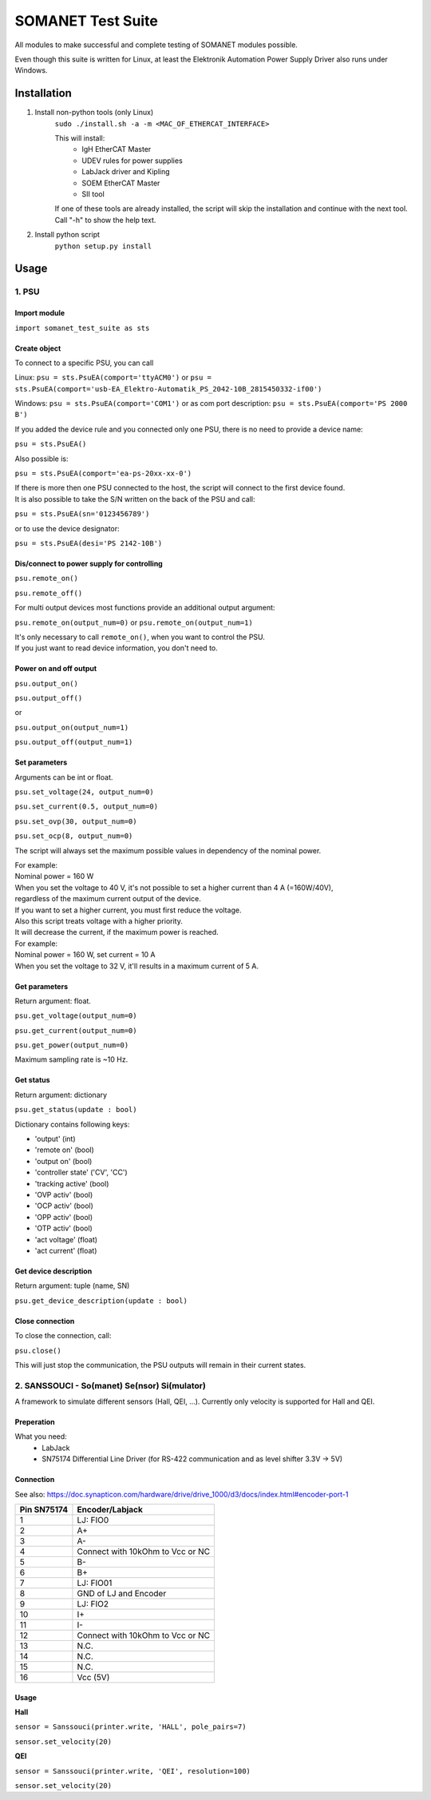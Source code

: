 SOMANET Test Suite
==================

All modules to make successful and complete testing of SOMANET modules possible.

Even though this suite is written for Linux, at least the Elektronik Automation Power Supply Driver also runs under Windows.

Installation
------------

1) Install non-python tools (only Linux)
    ``sudo ./install.sh -a -m <MAC_OF_ETHERCAT_INTERFACE>``

    This will install:
        - IgH EtherCAT Master
        - UDEV rules for power supplies
        - LabJack driver and Kipling
        - SOEM EtherCAT Master
        - SII tool

    If one of these tools are already installed, the script will skip the installation
    and continue with the next tool.
    Call "-h" to show the help text.

2) Install python script
    ``python setup.py install``


Usage
-----

1. PSU
^^^^^^
Import module
"""""""""""""
``import somanet_test_suite as sts``

Create object
"""""""""""""
To connect to a specific PSU, you can call

Linux: ``psu = sts.PsuEA(comport='ttyACM0')`` or ``psu = sts.PsuEA(comport='usb-EA_Elektro-Automatik_PS_2042-10B_2815450332-if00')``

Windows: ``psu = sts.PsuEA(comport='COM1')`` or as com port description: ``psu = sts.PsuEA(comport='PS 2000 B')``

If you added the device rule and you connected only one PSU, there is no need to provide a device name:

``psu = sts.PsuEA()``

Also possible is:

``psu = sts.PsuEA(comport='ea-ps-20xx-xx-0')``

| If there is more then one PSU connected to the host, the script will connect to the first device found.
| It is also possible to take the S/N written on the back of the PSU and call:

``psu = sts.PsuEA(sn='0123456789')``

or to use the device designator:

``psu = sts.PsuEA(desi='PS 2142-10B')``


Dis/connect to power supply for controlling
"""""""""""""""""""""""""""""""""""""""""""
``psu.remote_on()``

``psu.remote_off()``

For multi output devices most functions provide an additional output argument:

``psu.remote_on(output_num=0)`` or ``psu.remote_on(output_num=1)``

| It's only necessary to call ``remote_on()``, when you want to control the PSU.
| If you just want to read device information, you don't need to.

Power on and off output
""""""""""""""""""""""""""
``psu.output_on()``

``psu.output_off()``

or

``psu.output_on(output_num=1)``

``psu.output_off(output_num=1)``

Set parameters
""""""""""""""""""""""""""
Arguments can be int or float.

``psu.set_voltage(24, output_num=0)``

``psu.set_current(0.5, output_num=0)``

``psu.set_ovp(30, output_num=0)``

``psu.set_ocp(8, output_num=0)``

The script will always set the maximum possible values in dependency of the nominal power.

| For example:
| Nominal power = 160 W
| When you set the voltage to 40 V, it's not possible to set a higher current than 4 A (=160W/40V),
| regardless of the maximum current output of the device.
| If you want to set a higher current, you must first reduce the voltage.

| Also this script treats voltage with a higher priority.
| It will decrease the current, if the maximum power is reached.
| For example:
| Nominal power = 160 W, set current = 10 A
| When you set the voltage to 32 V, it'll results in a maximum current of 5 A.


Get parameters
""""""""""""""""""""""""""
Return argument: float.

``psu.get_voltage(output_num=0)``

``psu.get_current(output_num=0)``

``psu.get_power(output_num=0)``

Maximum sampling rate is ~10 Hz.

Get status
"""""""""""""
Return argument: dictionary

``psu.get_status(update : bool)``

Dictionary contains following keys:

- 'output' (int)
- 'remote on' (bool)
- 'output on' (bool)
- 'controller state' ('CV', 'CC')
- 'tracking active' (bool)
- 'OVP activ' (bool)
- 'OCP activ' (bool)
- 'OPP activ' (bool)
- 'OTP activ' (bool)
- 'act voltage' (float)
- 'act current' (float)

Get device description
""""""""""""""""""""""""""
Return argument: tuple (name, SN)

``psu.get_device_description(update : bool)``


Close connection
""""""""""""""""""""""""""
To close the connection, call:

``psu.close()``

This will just stop the communication, the PSU outputs will remain in their current states.



2. SANSSOUCI - So(manet) Se(nsor) Si(mulator)
^^^^^^^^^^^^^^^^^^^^^^^^^^^^^^^^^^^^^^^^^^^^^

A framework to simulate different sensors (Hall, QEI, ...).
Currently only velocity is supported for Hall and QEI.

Preperation
""""""""""""""""""""""""""
What you need:
 - LabJack
 - SN75174 Differential Line Driver (for RS-422 communication and as level shifter 3.3V -> 5V)

Connection
""""""""""""""""""""""""""
See also: https://doc.synapticon.com/hardware/drive/drive_1000/d3/docs/index.html#encoder-port-1

+--------------+------------------+
| Pin SN75174  | Encoder/Labjack  |
+==============+==================+
| 1            | LJ: FIO0         |
+--------------+------------------+
| 2            | A+               |
+--------------+------------------+
| 3            | A-               |
+--------------+------------------+
| 4            | Connect with     |
|              | 10kOhm to Vcc    |
|              | or NC            |
+--------------+------------------+
| 5            | B-               |
+--------------+------------------+
| 6            | B+               |
+--------------+------------------+
| 7            | LJ: FIO01        |
+--------------+------------------+
| 8            | GND of LJ and    |
|              | Encoder          |
+--------------+------------------+
| 9            | LJ: FIO2         |
+--------------+------------------+
| 10           | I+               |
+--------------+------------------+
| 11           | I-               |
+--------------+------------------+
| 12           | Connect with     |
|              | 10kOhm to Vcc    |
|              | or NC            |
+--------------+------------------+
| 13           | N.C.             |
+--------------+------------------+
| 14           | N.C.             |
+--------------+------------------+
| 15           | N.C.             |
+--------------+------------------+
| 16           | Vcc (5V)         |
+--------------+------------------+

Usage
""""""""""""""""""""""""""

**Hall**

``sensor = Sanssouci(printer.write, 'HALL', pole_pairs=7)``

``sensor.set_velocity(20)``

**QEI**

``sensor = Sanssouci(printer.write, 'QEI', resolution=100)``

``sensor.set_velocity(20)``
